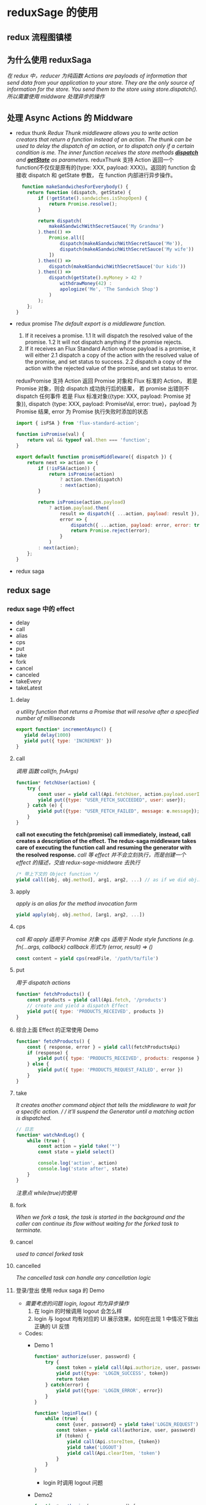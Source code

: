 * reduxSage 的使用
** redux 流程图镇楼
   #+attr_html: :width 600px
      [[./redux.jpg]]
** 为什么使用 reduxSaga
   /在 redux 中，reducer 为纯函数/
   /Actions are payloads of information that send data from your application to your store./
   /They are the only source of information for the store. You send them to the store using store.dispatch()./
   /所以需要使用 middware 处理异步的操作/

** 处理 Async Actions 的 Middware
   - redux thunk
      /Redux Thunk middleware allows you to write action creators that return a function instead of an action. The thunk can be used to delay the dispatch of an action, or to dispatch only if a certain condition is me. The inner function receives the store methods *_dispatch_* and *_getState_* as parameters./
      reduxThunk 支持 Action 返回一个 function(不仅仅是原有的{type: XXX, payload: XXX})。返回的 function 会接收 dispatch 和 getState 参数， 在 function 内部进行异步操作。
      #+BEGIN_SRC js
          function makeSandwichesForEverybody() {
            return function (dispatch, getState) {
                if (!getState().sandwiches.isShopOpen) {
                    return Promise.resolve();
                }

                return dispatch(
                    makeASandwichWithSecretSauce('My Grandma')
                ).then(() =>
                    Promise.all([
                        dispatch(makeASandwichWithSecretSauce('Me')),
                        dispatch(makeASandwichWithSecretSauce('My wife'))
                    ])
                ).then(() =>
                    dispatch(makeASandwichWithSecretSauce('Our kids'))
                ).then(() =>
                    dispatch(getState().myMoney > 42 ?
                        withdrawMoney(42) :
                        apologize('Me', 'The Sandwich Shop')
                    )
                );
            };
        }
      #+END_SRC
   - redux promise
    /The default export is a middleware function./
     1. If it receives a promise. 
         1.1 It will dispatch the resolved value of the promise.
         1.2 It will not dispatch anything if the promise rejects.
     2. If it receives an Flux Standard Action whose payload is a promise, it will either
         2.1 dispatch a copy of the action with the resolved value of the promise, and set status to success.
         2.2 dispatch a copy of the action with the rejected value of the promise, and set status to error.
     reduxPromise 支持 Action 返回 Promise 对象和 Flux 标准的 Action，
     若是 Promise 对象，则会 dispatch 成功执行后的结果， 若 promise 出错则不 dispatch 任何事件
     若是 Flux 标准对象({type: XXX, payload: Promise 对象}), dispatch {type: XXX, payload: PromiseVal, error: true}，payload 为 Promise 结果, error 为 Promise 执行失败时添加的状态
     #+BEGIN_SRC js
       import { isFSA } from 'flux-standard-action';

       function isPromise(val) {
           return val && typeof val.then === 'function';
       }

       export default function promiseMiddleware({ dispatch }) {
           return next => action => {
               if (!isFSA(action)) {
                   return isPromise(action)
                       ? action.then(dispatch)
                       : next(action);
               }

               return isPromise(action.payload)
                   ? action.payload.then(
                       result => dispatch({ ...action, payload: result }),
                       error => {
                           dispatch({ ...action, payload: error, error: true });
                           return Promise.reject(error);
                       }
                   )
               : next(action);
           };
       }
     #+END_SRC
   - redux saga

** redux sage
***  redux sage 中的 effect
   - delay
   - call
   - alias
   - cps
   - put
   - take
   - fork
   - cancel
   - canceled
   - takeEvery
   - takeLatest

**** delay
     /a utility function that returns a Promise that will resolve after a specified number of milliseconds/
     #+BEGIN_SRC js
     export function* incrementAsync() {
        yield delay(1000)
        yield put({ type: 'INCREMENT' })
     }
     #+END_SRC

**** call
    /调用 函数 call(fn, fnArgs)/
    #+BEGIN_SRC js
    function* fetchUser(action) {
        try {
            const user = yield call(Api.fetchUser, action.payload.userId);
            yield put({type: "USER_FETCH_SUCCEEDED", user: user});
        } catch (e) {
            yield put({type: "USER_FETCH_FAILED", message: e.message});
        }
    }
    #+END_SRC
    *call not executing the fetch(promise) call immediately,*
    *instead, call creates a description of the effect.*
    *The redux-saga middleware takes care of executing the function call*
    *and resuming the generator with the resolved response.*
    /call 等 effect 并不会立刻执行，而是创建一个 effect 的描述，交由 redux-sage-middware 去执行/

    #+BEGIN_SRC js
    /* 带上下文的 Object function */
    yield call([obj, obj.method], arg1, arg2, ...) // as if we did obj.method(arg1, arg2 ...)
    #+END_SRC

**** apply
    /apply is an alias for the method invocation form/
    #+BEGIN_SRC js
    yield apply(obj, obj.method, [arg1, arg2, ...])
    #+END_SRC

**** cps
    /call 和 apply 适用于 Promise 对象/
    /cps 适用于 Node style functions (e.g. fn(...args, callback)
    callback 形式为 (error, result) => ()/
    #+BEGIN_SRC js
    const content = yield cps(readFile, '/path/to/file')
    #+END_SRC

**** put
     /用于 dispatch actions/
     #+BEGIN_SRC js
     function* fetchProducts() {
         const products = yield call(Api.fetch, '/products')
         // create and yield a dispatch Effect
         yield put({ type: 'PRODUCTS_RECEIVED', products })
     }
     #+END_SRC

**** 综合上面 Effect 的正常使用 Demo
     #+BEGIN_SRC js
     function* fetchProducts() {
         const { response, error } = yield call(fetchProductsApi)
         if (response) {
             yield put({ type: 'PRODUCTS_RECEIVED', products: response })
         } else {
             yield put({ type: 'PRODUCTS_REQUEST_FAILED', error })
         }
     }
     #+END_SRC

**** take
     /It creates another command object that tells the middleware to wait for a specific action. /
     / it'll suspend the Generator until a matching action is dispatched./
     #+BEGIN_SRC js
     // 日志
     function* watchAndLog() {
         while (true) {
             const action = yield take('*')
             const state = yield select()

             console.log('action', action)
             console.log('state after', state)
         }
     }
     #+END_SRC
     /注意点 while(true)的使用/

**** fork
     /When we fork a task, the task is started in the background and
     the caller can continue its flow without waiting for the forked task to terminate./

**** cancel
     /used to cancel forked task/

**** cancelled
    /The cancelled task can handle any cancellation logic/

**** 登录/登出 使用 redux saga 的 Demo
     - /需要考虑的问题 login, logout 均为异步操作/
       1. 在 login 的时候调用 logout 会怎么样
       2. login 与 logout 均有对应的 UI 展示效果，如何在出现 1 中情况下做出正确的 UI 反馈
     - Codes:
       + Demo 1
         #+BEGIN_SRC js
           function* authorize(user, password) {
               try {
                   const token = yield call(Api.authorize, user, password)
                   yield put({type: 'LOGIN_SUCCESS', token})
                   return token
               } catch(error) {
                   yield put({type: 'LOGIN_ERROR', error})
               }
           }

           function* loginFlow() {
               while (true) {
                   const {user, password} = yield take('LOGIN_REQUEST')
                   const token = yield call(authorize, user, password)
                   if (token) {
                       yield call(Api.storeItem, {token})
                       yield take('LOGOUT')
                       yield call(Api.clearItem, 'token')
                   }
               }
           }
         #+END_SRC
         + login 时调用 logout 问题
       + Demo2
         #+BEGIN_SRC js
           function* authorize(user, password) {
               try {
                   const token = yield call(Api.authorize, user, password)
                   yield put({type: 'LOGIN_SUCCESS', token})
                   yield call(Api.storeItem, {token})
               } catch(error) {
                   yield put({type: 'LOGIN_ERROR', error})
               }
           }

           function* loginFlow() {
               while (true) {
                   const {user, password} = yield take('LOGIN_REQUEST')
                   const task = yield fork(authorize, user, password)
                   yield take(['LOGOUT', 'LOGIN_ERROR'])
                   if (action.type === 'LOGOUT')
                       yield cancel(task)
                   yield call(Api.clearItem, 'token')
               }
           }
         #+END_SRC
         + 如何把中断效果反馈 UI(cancel(task))
       + Demo3
         #+BEGIN_SRC js
          function* authorize(user, password) {
                try {
                    const token = yield call(Api.authorize, user, password)
                    yield put({type: 'LOGIN_SUCCESS', token})
                    yield call(Api.storeItem, {token})
                    return token
                } catch(error) {
                    yield put({type: 'LOGIN_ERROR', error})
                } finally {
                    if (yield cancelled()) {
                        // ... put special cancellation handling code here
                    }
                }
            }
           function* loginFlow() {
               while (true) {
                   const {user, password} = yield take('LOGIN_REQUEST')
                   // fork return a Task object
                   const task = yield fork(authorize, user, password)
                   const action = yield take(['LOGOUT', 'LOGIN_ERROR'])
                   if (action.type === 'LOGOUT')
                       yield cancel(task)
                   yield call(Api.clearItem, 'token')
               }
           }
         #+END_SRC
         + 将 cancel 的中断反馈写在发起处


**** takeEvery
     #+BEGIN_SRC js
       function* takeEvery(pattern, saga, ...args) {
           const task = yield fork(function* () {
               while (true) {
                   const action = yield take(pattern)
                   yield fork(saga, ...args.concat(action))
               }
           })
           return task
       }
     #+END_SRC

**** takeLatest
     #+BEGIN_SRC js
       function* takeLatest(pattern, saga, ...args) {
           const task = yield fork(function* () {
               let lastTask
               while (true) {
                   const action = yield take(pattern)
                   if (lastTask)
                       yield cancel(lastTask) // cancel is no-op if the task has already terminated

                   lastTask = yield fork(saga, ...args.concat(action))
               }
           })
           return task
       }
     #+END_SRC

**** Channels
     /take and put effects to communicate with the Redux Store./
     /Channels generalize those Effects to communicate with external event sources or between Sagas themselves./
     /They can also be used to queue specific actions from the Store./
     take, put 与 store(store)交互
     saga 任务之间交互使用 channels
     也可以用 channels 事先队列调用

***** actionChannel 实现队列调用
      + code1
      #+BEGIN_SRC js
        function* watchRequests() {
            while (true) {
                const {payload} = yield take('REQUEST')
                yield fork(handleRequest, payload)
            }
        }

        function* handleRequest(payload) { ... }
      #+END_SRC
    + 队列调用
      #+BEGIN_SRC js
        function* watchRequests() {
            // 1- Create a channel for request actions
            const requestChan = yield actionChannel('REQUEST')
            while (true) {
                // 2- take from the channel
                const {payload} = yield take(requestChan)
                // 3- Note that we're using a blocking call
                yield call(handleRequest, payload)
            }
        }

        function* handleRequest(payload) { ... }
      #+END_SRC

*****   用 eventChannle 接收额外事件
      /connect to external events/
      /用于链接额外的事件/
      /creates a Channel for events but from event sources other than the Redux Store./
      #+BEGIN_SRC js
        function countdown(secs) {
            return eventChannel(emitter => {
                const iv = setInterval(() => {
                    secs -= 1
                    if (secs > 0) {
                        emitter(secs)
                    } else {
                        // this causes the channel to close
                        emitter(END)
                        clearInterval(iv)
                    }
                }, 1000);
                // The subscriber must return an unsubscribe function
                return () => {
                    clearInterval(iv)
                }
            })
        }
        export function* saga() {
            const chan = yield call(countdown, value)
            try {
                while (true) {
                    // take(END) will cause the saga to terminate by jumping to the finally block
                    let seconds = yield take(chan)
                    console.log(`countdown: ${seconds}`)
                }
            } finally {
                console.log('countdown terminated')
            }
        }
      #+END_SRC

      #+BEGIN_SRC js
        // 从 socket 创建 eventChannel
        function createSocketChannel(socket) {
            // eventChannel 订阅 socket 消息并触发事件
            return eventChannel(emit => {
                const pingHandler = (event) => {
                    emit(event.payload)
                }
                socket.on('ping', pingHandler)
                const unsubscribe = () => {
                  socket.off('ping', pingHandler)
                }
                return unsubscribe
            })
        }

        // reply with a `pong` message by invoking `socket.emit('pong')`
        function* pong(socket) {
            yield call(delay, 5000)
            yield apply(socket, socket.emit, ['pong']) // call `emit` as a method with `socket` as context
        }

        export function* watchOnPings() {
            const socket = yield call(createWebSocketConnection)
            const socketChannel = yield call(createSocketChannel, socket)

            while (true) {
                const payload = yield take(socketChannel)
                yield put({ type: INCOMING_PONG_PAYLOAD, payload })
                yield fork(pong, socket)
            }
        }
      #+END_SRC

***** 使用 channel 进行 saga 之间的交互
      // 限制最大并发量
      #+BEGIN_SRC js
        function* watchRequests() {
            // create a channel to queue incoming requests
            const chan = yield call(channel)

            // create 3 worker 'threads'
            for (var i = 0; i < 3; i++) {
                yield fork(handleRequest, chan)
            }

            while (true) {
                const { payload } = yield take('REQUEST')
                yield put(chan, payload)
            }
        }

        function* handleRequest(chan) {
            while (true) {
                const payload = yield take(chan)
                // process the request
            }
        }
      #+END_SRC


*** Bolcking / Non-blocking Effect
    #+attr_html: :width 600px
    [[./block:nonBlock.png]]
